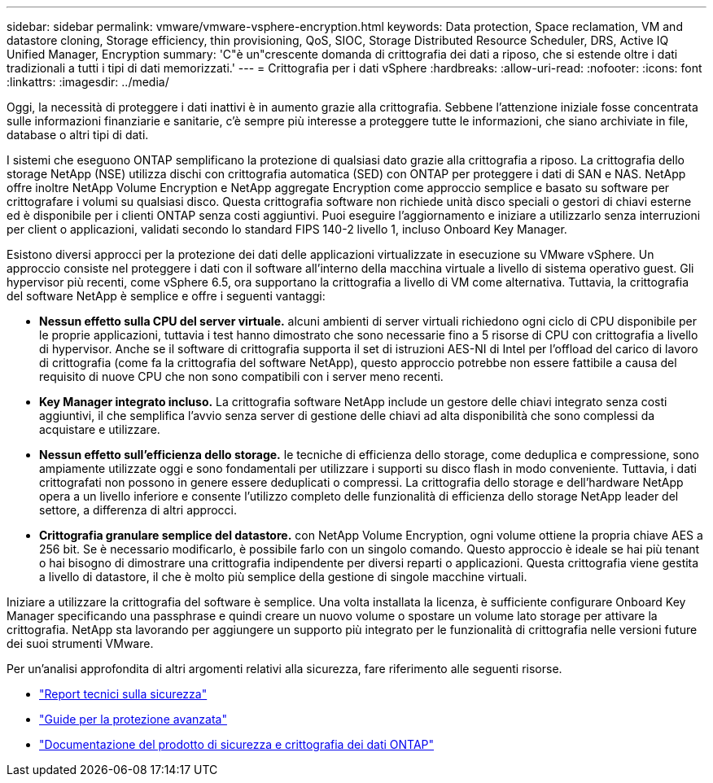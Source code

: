 ---
sidebar: sidebar 
permalink: vmware/vmware-vsphere-encryption.html 
keywords: Data protection, Space reclamation, VM and datastore cloning, Storage efficiency, thin provisioning, QoS, SIOC, Storage Distributed Resource Scheduler, DRS, Active IQ Unified Manager, Encryption 
summary: 'C"è un"crescente domanda di crittografia dei dati a riposo, che si estende oltre i dati tradizionali a tutti i tipi di dati memorizzati.' 
---
= Crittografia per i dati vSphere
:hardbreaks:
:allow-uri-read: 
:nofooter: 
:icons: font
:linkattrs: 
:imagesdir: ../media/


[role="lead"]
Oggi, la necessità di proteggere i dati inattivi è in aumento grazie alla crittografia. Sebbene l'attenzione iniziale fosse concentrata sulle informazioni finanziarie e sanitarie, c'è sempre più interesse a proteggere tutte le informazioni, che siano archiviate in file, database o altri tipi di dati.

I sistemi che eseguono ONTAP semplificano la protezione di qualsiasi dato grazie alla crittografia a riposo. La crittografia dello storage NetApp (NSE) utilizza dischi con crittografia automatica (SED) con ONTAP per proteggere i dati di SAN e NAS. NetApp offre inoltre NetApp Volume Encryption e NetApp aggregate Encryption come approccio semplice e basato su software per crittografare i volumi su qualsiasi disco. Questa crittografia software non richiede unità disco speciali o gestori di chiavi esterne ed è disponibile per i clienti ONTAP senza costi aggiuntivi. Puoi eseguire l'aggiornamento e iniziare a utilizzarlo senza interruzioni per client o applicazioni, validati secondo lo standard FIPS 140-2 livello 1, incluso Onboard Key Manager.

Esistono diversi approcci per la protezione dei dati delle applicazioni virtualizzate in esecuzione su VMware vSphere. Un approccio consiste nel proteggere i dati con il software all'interno della macchina virtuale a livello di sistema operativo guest. Gli hypervisor più recenti, come vSphere 6.5, ora supportano la crittografia a livello di VM come alternativa. Tuttavia, la crittografia del software NetApp è semplice e offre i seguenti vantaggi:

* *Nessun effetto sulla CPU del server virtuale.* alcuni ambienti di server virtuali richiedono ogni ciclo di CPU disponibile per le proprie applicazioni, tuttavia i test hanno dimostrato che sono necessarie fino a 5 risorse di CPU con crittografia a livello di hypervisor. Anche se il software di crittografia supporta il set di istruzioni AES-NI di Intel per l'offload del carico di lavoro di crittografia (come fa la crittografia del software NetApp), questo approccio potrebbe non essere fattibile a causa del requisito di nuove CPU che non sono compatibili con i server meno recenti.
* *Key Manager integrato incluso.* La crittografia software NetApp include un gestore delle chiavi integrato senza costi aggiuntivi, il che semplifica l'avvio senza server di gestione delle chiavi ad alta disponibilità che sono complessi da acquistare e utilizzare.
* *Nessun effetto sull'efficienza dello storage.* le tecniche di efficienza dello storage, come deduplica e compressione, sono ampiamente utilizzate oggi e sono fondamentali per utilizzare i supporti su disco flash in modo conveniente. Tuttavia, i dati crittografati non possono in genere essere deduplicati o compressi. La crittografia dello storage e dell'hardware NetApp opera a un livello inferiore e consente l'utilizzo completo delle funzionalità di efficienza dello storage NetApp leader del settore, a differenza di altri approcci.
* *Crittografia granulare semplice del datastore.* con NetApp Volume Encryption, ogni volume ottiene la propria chiave AES a 256 bit. Se è necessario modificarlo, è possibile farlo con un singolo comando. Questo approccio è ideale se hai più tenant o hai bisogno di dimostrare una crittografia indipendente per diversi reparti o applicazioni. Questa crittografia viene gestita a livello di datastore, il che è molto più semplice della gestione di singole macchine virtuali.


Iniziare a utilizzare la crittografia del software è semplice. Una volta installata la licenza, è sufficiente configurare Onboard Key Manager specificando una passphrase e quindi creare un nuovo volume o spostare un volume lato storage per attivare la crittografia. NetApp sta lavorando per aggiungere un supporto più integrato per le funzionalità di crittografia nelle versioni future dei suoi strumenti VMware.

Per un'analisi approfondita di altri argomenti relativi alla sicurezza, fare riferimento alle seguenti risorse.

* link:https://docs.netapp.com/us-en/ontap-technical-reports/security.html["Report tecnici sulla sicurezza"]
* link:https://docs.netapp.com/us-en/ontap-technical-reports/security-hardening-guides.html["Guide per la protezione avanzata"]
* link:https://docs.netapp.com/us-en/ontap/security-encryption/index.html["Documentazione del prodotto di sicurezza e crittografia dei dati ONTAP"]

